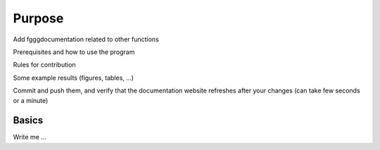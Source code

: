 

Purpose
=======

Add fgggdocumentation related to other functions

Prerequisites and how to use the program

Rules for contribution

Some example results (figures, tables, …)

Commit and push them, and verify that the documentation website refreshes after your changes (can take few seconds or a minute)


Basics
----------

Write me ...
